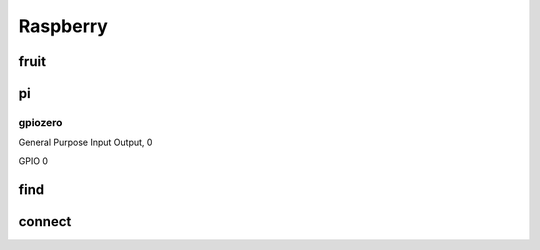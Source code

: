 Raspberry
=========

fruit
-----

pi
--

gpiozero
++++++++

General Purpose Input Output, 0

GPIO 0

find
----

connect
-------



